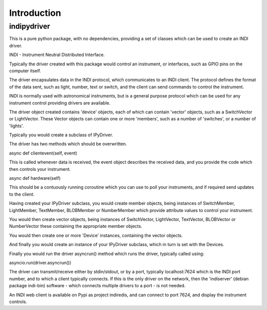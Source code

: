Introduction
============


indipydriver
^^^^^^^^^^^^

This is a pure python package, with no dependencies, providing a set of classes which can be used to create an INDI driver.

INDI - Instrument Neutral Distributed Interface.

Typically the driver created with this package would control an instrument, or interfaces, such as GPIO pins on the computer itself.

The driver encapsulates data in the INDI protocol, which communicates to an INDI client. The protocol defines the format of the data sent, such as light, number, text or switch, and the client can send commands to control the instrument.

INDI is normally used with astronomical instruments, but is a general purpose protocol which can be used for any instrument control providing drivers are available.

The driver object created contains 'device' objects, each of which can contain 'vector' objects, such as a SwitchVector or LightVector. These Vector objects can contain one or more 'members', such as a number of 'switches', or a number of 'lights'.

Typically you would create a subclass of IPyDriver.

The driver has two methods which should be overwritten.

async def clientevent(self, event)

This is called whenever data is received, the event object describes the received data, and you provide the code which then controls your instrument.

async def hardware(self)

This should be a contuously running coroutine which you can use to poll your instruments, and if required send updates to the client.

Having created your IPyDriver subclass, you would create member objects, being instances of SwitchMember, LightMember, TextMember, BLOBMember or NumberMember which provide attribute values to control your instrument.

You would then create vector objects, being instances of SwitchVector, LightVector, TextVector, BLOBVector or NumberVector these containing the appropriate member objects.

You would then create one or more 'Device' instances, containing the vector objects.

And finally you would create an instance of your IPyDriver subclass, which in turn is set with the Devices.

Finally you would run the driver asyncrun() method which runs the driver, typically called using:

asyncio.run(driver.asyncrun())

The driver can transmit/receive either by stdin/stdout, or by a port, typically localhost:7624 which is the INDI port number, and to which a client typically connects. If this is the only driver on the network, then the 'indiserver' (debian package indi-bin) software - which connects multiple drivers to a port - is not needed.

An INDI web client is available on Pypi as project indiredis, and can connect to port 7624, and display the instrument controls.
